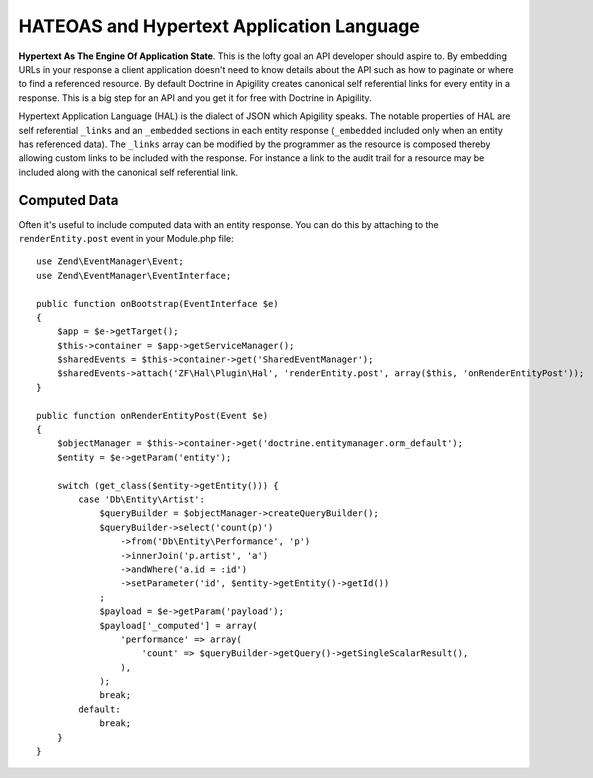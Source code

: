 HATEOAS and Hypertext Application Language
==========================================

**Hypertext As The Engine Of Application State**.  This is the lofty goal an API developer should aspire to.  By embedding URLs in your
response a client application doesn't need to know details about the API such as how to paginate or where to find a referenced
resource.  By default Doctrine in Apigility creates canonical self referential links for every entity in a response.  This is a big step 
for an API and you get it for free with Doctrine in Apigility.

Hypertext Application Language (HAL) is the dialect of JSON which Apigility speaks.  The notable properties of HAL are self referential
``_links`` and an ``_embedded`` sections in each entity response (``_embedded`` included only when an entity has referenced data).
The ``_links`` array can be modified by the 
programmer as the resource is composed thereby allowing custom links to be included with the response.  For instance a link to the
audit trail for a resource may be included along with the canonical self referential link.


Computed Data
-------------

Often it's useful to include computed data with an entity response.  You can do this by attaching to the ``renderEntity.post`` event
in your Module.php file::

    use Zend\EventManager\Event;
    use Zend\EventManager\EventInterface;

    public function onBootstrap(EventInterface $e)
    {
        $app = $e->getTarget();
        $this->container = $app->getServiceManager();
        $sharedEvents = $this->container->get('SharedEventManager');
        $sharedEvents->attach('ZF\Hal\Plugin\Hal', 'renderEntity.post', array($this, 'onRenderEntityPost'));
    }

    public function onRenderEntityPost(Event $e)
    {
        $objectManager = $this->container->get('doctrine.entitymanager.orm_default');
        $entity = $e->getParam('entity');

        switch (get_class($entity->getEntity())) {
            case 'Db\Entity\Artist':
                $queryBuilder = $objectManager->createQueryBuilder();
                $queryBuilder->select('count(p)')
                    ->from('Db\Entity\Performance', 'p')
                    ->innerJoin('p.artist', 'a')
                    ->andWhere('a.id = :id')
                    ->setParameter('id', $entity->getEntity()->getId())
                ;
                $payload = $e->getParam('payload');
                $payload['_computed'] = array(
                    'performance' => array(
                        'count' => $queryBuilder->getQuery()->getSingleScalarResult(),
                    ),
                );
                break;
            default:
                break;
        }
    }
